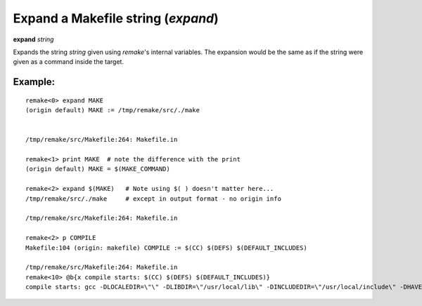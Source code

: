 .. index:: expand
.. _expand:

Expand a Makefile string (`expand`)
-----------------------------------

**expand** *string*

Expands the string *string* given using `remake`'s internal
variables. The expansion would be the same as if the string were given
as a command inside the target.

Example:
++++++++

::


     remake<0> expand MAKE
     (origin default) MAKE := /tmp/remake/src/./make


     /tmp/remake/src/Makefile:264: Makefile.in

     remake<1> print MAKE  # note the difference with the print
     (origin default) MAKE = $(MAKE_COMMAND)

     remake<2> expand $(MAKE)   # Note using $( ) doesn't matter here...
     /tmp/remake/src/./make     # except in output format - no origin info

     /tmp/remake/src/Makefile:264: Makefile.in

     remake<2> p COMPILE
     Makefile:104 (origin: makefile) COMPILE := $(CC) $(DEFS) $(DEFAULT_INCLUDES)

     /tmp/remake/src/Makefile:264: Makefile.in
     remake<10> @b{x compile starts: $(CC) $(DEFS) $(DEFAULT_INCLUDES)}
     compile starts: gcc -DLOCALEDIR=\"\" -DLIBDIR=\"/usr/local/lib\" -DINCLUDEDIR=\"/usr/local/include\" -DHAVE_CONFIG_H -I. -I..

.. seealso::

   :ref:`print <print>`, `info variables <info_variables>`.
